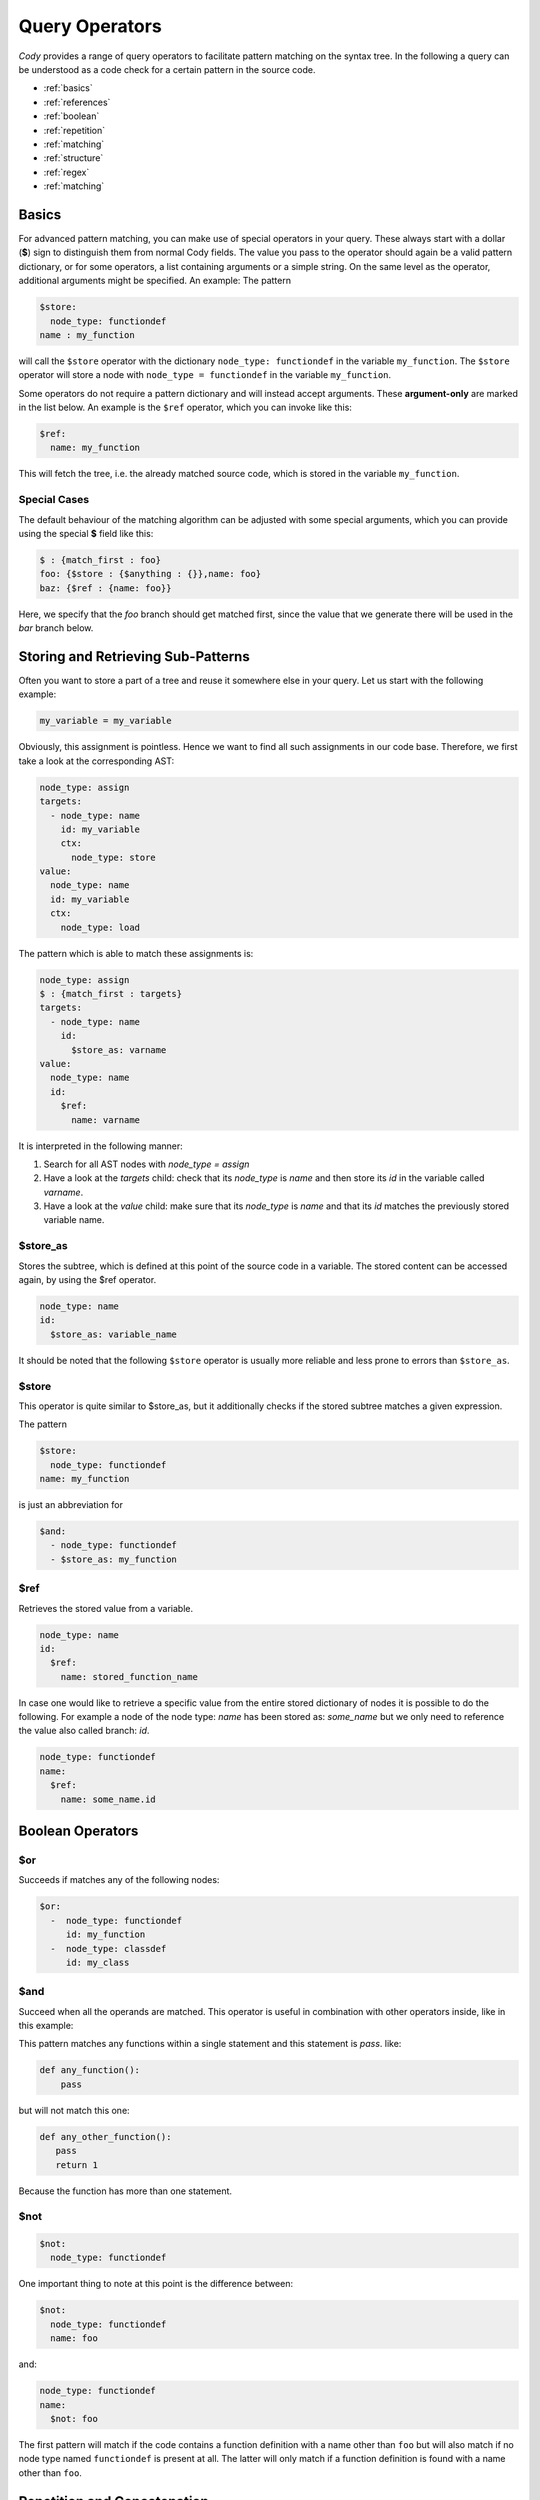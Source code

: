 ===============
Query Operators
===============

`Cody` provides a range of query operators to facilitate pattern matching on the syntax tree.
In the following a query can be understood as a code check for a certain pattern in the source code.


* :ref:`basics`
* :ref:`references`
* :ref:`boolean`
* :ref:`repetition`
* :ref:`matching`
* :ref:`structure`
* :ref:`regex`
* :ref:`matching`

.. _basics:

Basics
======

For advanced pattern matching, you can make use of special operators in your query.
These always start with a dollar (**$**) sign to distinguish them from normal Cody fields.
The value you pass to the operator should again be a valid pattern dictionary, or for some operators,
a list containing arguments or a simple string. On the same level as the operator, additional arguments might be specified.
An example: The pattern

.. code-block:: yaml

    $store:
      node_type: functiondef
    name : my_function

will call the ``$store`` operator with the dictionary ``node_type: functiondef`` in the variable ``my_function``.
The ``$store`` operator will store a node with ``node_type = functiondef`` in the variable ``my_function``.

Some operators do not require a pattern dictionary and will instead accept arguments.
These **argument-only** are marked in the list below. An example is the ``$ref`` operator,
which you can invoke like this:

.. code-block:: yaml

    $ref:
      name: my_function

This will fetch the tree, i.e. the already matched source code, which is stored in the variable ``my_function``.

Special Cases
-------------

The default behaviour of the matching algorithm can be adjusted with some special arguments,
which you can provide using the special **$** field like this:

.. code-block:: yaml

  $ : {match_first : foo}
  foo: {$store : {$anything : {}},name: foo}
  baz: {$ref : {name: foo}}

Here, we specify that the `foo` branch should get matched first, since the value that we generate
there will be used in the `bar` branch below.

.. _references:

Storing and Retrieving Sub-Patterns
===================================

Often you want to store a part of a tree and reuse it somewhere else in your query.
Let us start with the following example:

.. code-block:: python

  my_variable = my_variable

Obviously, this assignment is pointless. Hence we want to find all such assignments
in our code base. Therefore, we first take a look at the corresponding AST:

.. code-block:: yaml

  node_type: assign
  targets:
    - node_type: name
      id: my_variable
      ctx:
        node_type: store
  value:
    node_type: name
    id: my_variable
    ctx:
      node_type: load

The pattern which is able to match these assignments is:

.. code-block:: yaml

  node_type: assign
  $ : {match_first : targets}
  targets:
    - node_type: name
      id:
        $store_as: varname
  value:
    node_type: name
    id:
      $ref:
        name: varname

It is interpreted in the following manner:

1. Search for all AST nodes with `node_type = assign`
2. Have a look at the `targets` child: check that its `node_type` is `name` and then store its `id` in the variable called `varname`.
3. Have a look at the `value` child: make sure that its `node_type` is `name` and that its `id` matches the previously stored variable name.

$store_as
---------

Stores the subtree, which is defined at this point of the source code in a variable. The stored content can be accessed again, by using the $ref operator.

.. code-block:: yaml

  node_type: name
  id:
    $store_as: variable_name

It should be noted that the following ``$store`` operator is usually more reliable and less
prone to errors than ``$store_as``.

$store
------

This operator is quite similar to $store_as, but it additionally checks if the stored subtree matches a given expression.

The pattern

.. code-block:: yaml

  $store:
    node_type: functiondef
  name: my_function

is just an abbreviation for

.. code-block:: yaml

  $and:
    - node_type: functiondef
    - $store_as: my_function


$ref
----

Retrieves the stored value from a variable.

.. code-block:: yaml

  node_type: name
  id:
    $ref:
      name: stored_function_name


In case one would like to retrieve a specific value from the entire stored dictionary of nodes it is possible to do the following.
For example a node of the node type: `name` has been stored as: `some_name` but we only need to reference the value also called branch: `id`.

.. code-block:: yaml

  node_type: functiondef
  name:
    $ref:
      name: some_name.id

.. _boolean:

Boolean Operators
=================

$or
---

Succeeds if matches any of the following nodes:

.. code-block:: yaml

  $or:
    -  node_type: functiondef
       id: my_function
    -  node_type: classdef
       id: my_class

$and
----

.. code-block:: yaml

Succeed when all the operands are matched. This operator is useful in
combination with other operators inside, like in this example:

.. code-bloc:: yaml

  node_type: functiondef
  body:
    - $and:
      - $length: 1
      - node_type: pass

This pattern matches any functions within a single statement and this statement
is `pass`. like:

.. code-block:: yaml

  def any_function():
      pass


but will not match this one:

.. code-block:: yaml

  def any_other_function():
     pass
     return 1

Because the function has more than one statement.

$not
----

.. code-block:: yaml

  $not:
    node_type: functiondef

One important thing to note at this point is the difference between:

.. code-block:: yaml

  $not:
    node_type: functiondef
    name: foo

and:

.. code-block:: yaml

  node_type: functiondef
  name:
    $not: foo

The first pattern will match if the code contains a function definition with
a name other than ``foo`` but will also match if no node type named ``functiondef`` is present at all.
The latter will only match if a function definition is found with a name other than ``foo``.

.. _repetition:

Repetition and Concatenation
============================

$concat
-------

Concatenate a series of expressions.

Example:

.. code-block:: yaml

  $concat:
    - node_type: functiondef
    - node_type: classdef

Matches a function definition followed by a class definition.

In most situations there is no need to use this operator explicitly,
since lists are implicitly matched using the `$concat` operator.

$repeat
-------

Repeat a given pattern a certain number of times.

Example:

.. code-block:: yaml

  $repeat:
    node_type: assign
  min: 1
  max: 4

Matches a series of 1 to four assign statements.

Parameters:

* **min**: Minimum number of matches. Default: None (will match zero or more occurences)
* **max**: Maximum number of matches. Default: None (will match zero or more occurences)
* **greedy**: Whether the operator should be *greedy*. If set to `True`, it will first match
              expressions with the highest number of repetitions, otherwise with the smallest.

.. _matching:

Matching Nodes
==============

$anything
---------

Will match, well, anything. Use this if you just want to check that a given element is present in
the tree but you don't care what kind of element it actually is.

For example lets say we are looking for a function definition which has a ``pass`` directly before
any other kind of python command. Our code check would then look something like this:

.. code-block:: yaml

  node_type: functiondef
  body:
    - node_type: pass
    - $anything: {}

$empty
------

Will match if the given element in the tree is empty, i.e. if it contains either an empty
dictionary or an empty list.

Now we could check if a function definition which does not have any decorators
exists somewhere in our source code:

.. code-block:: yaml

  node_type: functiondef
  decorator_list: {$empty: {}}

.. _structure:

Position within the Tree
========================

$first
------

Matches the first element in the current list of elements.

For example this could be used to store the first argument of a function for further analysis:

.. code-block:: yaml

  node_type: functiondef
  args:
    name: first_argument
    $store:
      args: {$first: {}}

Here one should mention that in a lot of cases it is sufficient to simply write the condition for the
first element of a list in the form of a list. The matching algorithm will now only find a match
if the first element of a list meets the specified conditions.
For example: We want find all function definitions with a first argument other than ``self``:

.. code-block:: yaml

  node_type: functiondef
  args:
    args:
    - node_type: name
      id: {$not: self}

$last
-----

Matches the last element in the current list of elements.

Similar to the previous example we could now store the last argument of a function definition.

.. code-block:: yaml

  node_type: functiondef
  args:
    name: last_argument
    $store:
      args: {$last: {}}

$parent
-------

Provides a reference to the parent element of the current element.

.. warning:: This works only for nodes whose parent node has been actively traversed during the
             matching operation, and will thus NOT work for the nodes that are in the initial
             list of nodes passed to the regular expression.

.. _contains:

$contains
---------

Produces a match if a certain list contains a given pattern dictionary as element.

For example we could find out whether someone defined a function inside an if condition:

.. code-block:: yaml

  node_type: if
  body:
    $contains:
      node_type: functiondef

$anywhere
---------

Matches a given expression anywhere in the tree. This operator will recursively descend into the
current node tree and try to produce a match with the given expression.

.. warning:: This operator can be expensive when matching large trees, use with care.

Parameters:

* **limit**: Limits the depth up to which the tree will be searched
* **exclude**: All nodes which match the provided expression will not be inspected during the search

This operator is tempting to use because one does not have to worry about the exact location of
the pattern that we want to find.
For example: It would be easy to find out if the ``global`` statement has been used anywhere in our
source code.

.. code-block:: yaml

  $anywhere:
    node_type: global

However a pattern like this should be avoided whenever possible because the matching algorithm would
have to step through every single node of the entire source code and check for each step whether
the node matches our definition. This could take quite some time.

$length
-------

Matches a node with a defined number of elements in one of its parameters.

For example if you would like to match an if statement with exactly one element in its body, you can use:

.. code-block:: yaml

  node_type: if
  body:
    $length: 1

.. _regex:

Regex Matching
==============

$regex
------

Matches the value of a given field against a regular expression.

Parameters:

* **modifiers**: a string containing modifiers for the regular expression.

Supported modifiers:

* ``i``: match the regular expression case-insensitive
* ``m``: enables multiline matching

For example we could match if the assigned name of some object ends with a number:

.. code-block:: yaml

  node_type: assigment
  targets:
    $contains:
      node_type: name
      id: {$regex: ".*[0-9]$"}

This would match the following python code:

.. code-block:: python

  bar2 = 4

But also this:

.. code-block:: python

  foo, bar2 = function_that_returns_two_values()

If we would not have used the ``$contains`` operator the second code block would not have been matched.

Another example:

.. code-block:: yaml

  node_type: functiondef
  name:
    $regex: foo|bar
    modifiers: i

This will match any `node_type`: `name` with an `id` which is either `foo` or `bar`.
